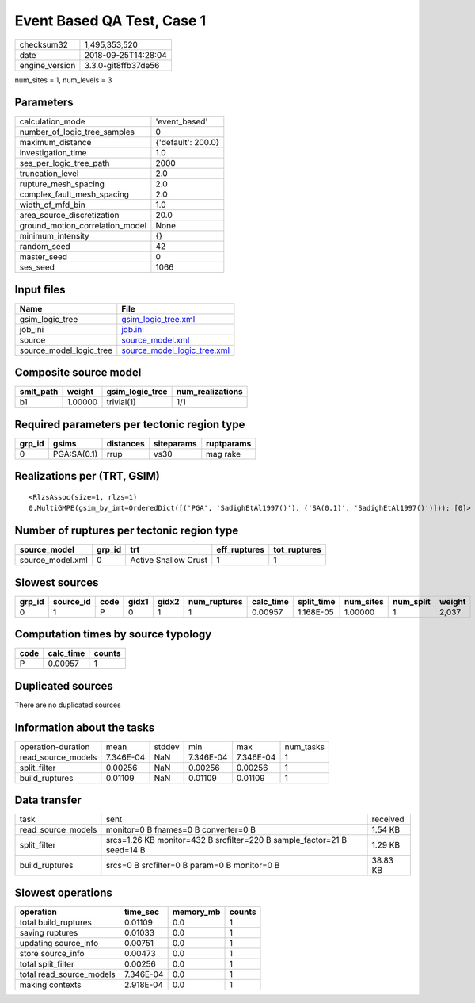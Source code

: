 Event Based QA Test, Case 1
===========================

============== ===================
checksum32     1,495,353,520      
date           2018-09-25T14:28:04
engine_version 3.3.0-git8ffb37de56
============== ===================

num_sites = 1, num_levels = 3

Parameters
----------
=============================== ==================
calculation_mode                'event_based'     
number_of_logic_tree_samples    0                 
maximum_distance                {'default': 200.0}
investigation_time              1.0               
ses_per_logic_tree_path         2000              
truncation_level                2.0               
rupture_mesh_spacing            2.0               
complex_fault_mesh_spacing      2.0               
width_of_mfd_bin                1.0               
area_source_discretization      20.0              
ground_motion_correlation_model None              
minimum_intensity               {}                
random_seed                     42                
master_seed                     0                 
ses_seed                        1066              
=============================== ==================

Input files
-----------
======================= ============================================================
Name                    File                                                        
======================= ============================================================
gsim_logic_tree         `gsim_logic_tree.xml <gsim_logic_tree.xml>`_                
job_ini                 `job.ini <job.ini>`_                                        
source                  `source_model.xml <source_model.xml>`_                      
source_model_logic_tree `source_model_logic_tree.xml <source_model_logic_tree.xml>`_
======================= ============================================================

Composite source model
----------------------
========= ======= =============== ================
smlt_path weight  gsim_logic_tree num_realizations
========= ======= =============== ================
b1        1.00000 trivial(1)      1/1             
========= ======= =============== ================

Required parameters per tectonic region type
--------------------------------------------
====== =========== ========= ========== ==========
grp_id gsims       distances siteparams ruptparams
====== =========== ========= ========== ==========
0      PGA:SA(0.1) rrup      vs30       mag rake  
====== =========== ========= ========== ==========

Realizations per (TRT, GSIM)
----------------------------

::

  <RlzsAssoc(size=1, rlzs=1)
  0,MultiGMPE(gsim_by_imt=OrderedDict([('PGA', 'SadighEtAl1997()'), ('SA(0.1)', 'SadighEtAl1997()')])): [0]>

Number of ruptures per tectonic region type
-------------------------------------------
================ ====== ==================== ============ ============
source_model     grp_id trt                  eff_ruptures tot_ruptures
================ ====== ==================== ============ ============
source_model.xml 0      Active Shallow Crust 1            1           
================ ====== ==================== ============ ============

Slowest sources
---------------
====== ========= ==== ===== ===== ============ ========= ========== ========= ========= ======
grp_id source_id code gidx1 gidx2 num_ruptures calc_time split_time num_sites num_split weight
====== ========= ==== ===== ===== ============ ========= ========== ========= ========= ======
0      1         P    0     1     1            0.00957   1.168E-05  1.00000   1         2,037 
====== ========= ==== ===== ===== ============ ========= ========== ========= ========= ======

Computation times by source typology
------------------------------------
==== ========= ======
code calc_time counts
==== ========= ======
P    0.00957   1     
==== ========= ======

Duplicated sources
------------------
There are no duplicated sources

Information about the tasks
---------------------------
================== ========= ====== ========= ========= =========
operation-duration mean      stddev min       max       num_tasks
read_source_models 7.346E-04 NaN    7.346E-04 7.346E-04 1        
split_filter       0.00256   NaN    0.00256   0.00256   1        
build_ruptures     0.01109   NaN    0.01109   0.01109   1        
================== ========= ====== ========= ========= =========

Data transfer
-------------
================== ======================================================================= ========
task               sent                                                                    received
read_source_models monitor=0 B fnames=0 B converter=0 B                                    1.54 KB 
split_filter       srcs=1.26 KB monitor=432 B srcfilter=220 B sample_factor=21 B seed=14 B 1.29 KB 
build_ruptures     srcs=0 B srcfilter=0 B param=0 B monitor=0 B                            38.83 KB
================== ======================================================================= ========

Slowest operations
------------------
======================== ========= ========= ======
operation                time_sec  memory_mb counts
======================== ========= ========= ======
total build_ruptures     0.01109   0.0       1     
saving ruptures          0.01033   0.0       1     
updating source_info     0.00751   0.0       1     
store source_info        0.00473   0.0       1     
total split_filter       0.00256   0.0       1     
total read_source_models 7.346E-04 0.0       1     
making contexts          2.918E-04 0.0       1     
======================== ========= ========= ======